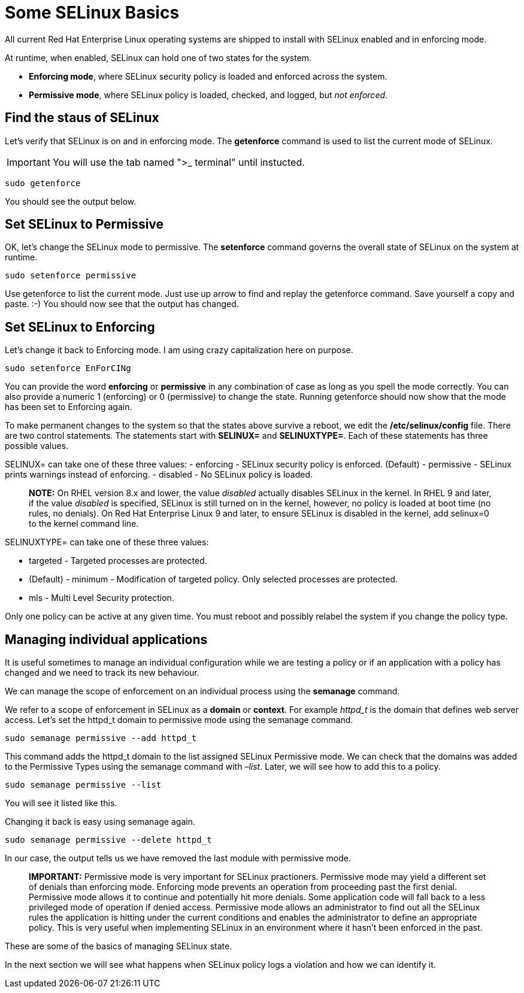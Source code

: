 # Some SELinux Basics

All current Red Hat Enterprise Linux operating systems are shipped to install with SELinux enabled and in enforcing mode.


At runtime, when enabled, SELinux can hold one of two states for the
system. 

* *Enforcing mode*, where SELinux security policy is loaded and
enforced across the system.

* *Permissive mode*, where SELinux policy
is loaded, checked, and logged, but _not enforced_.

## Find the staus of SELinux

Let’s verify that SELinux is on and in enforcing mode. The *getenforce*
command is used to list the current mode of SELinux.

IMPORTANT: You will use the tab named ">_ terminal" until instucted.

[source,bash]
----
sudo getenforce
----

You should see the output below.

## Set SELinux to Permissive

OK, let’s change the SELinux mode to permissive. The *setenforce*
command governs the overall state of SELinux on the system at runtime.

[source,bash]
----
sudo setenforce permissive
----

Use getenforce to list the current mode. Just use up arrow to find and
replay the getenforce command. Save yourself a copy and paste. :-) You
should now see that the output has changed.

## Set SELinux to Enforcing

Let’s change it back to Enforcing mode. I am using crazy capitalization
here on purpose.

[source,bash]
----
sudo setenforce EnForCINg
----

You can provide the word *enforcing* or *permissive* in any combination
of case as long as you spell the mode correctly. You can also provide a
numeric 1 (enforcing) or 0 (permissive) to change the state. Running
getenforce should now show that the mode has been set to Enforcing
again.

To make permanent changes to the system so that the states above survive
a reboot, we edit the */etc/selinux/config* file. There are two control
statements. The statements start with *SELINUX=* and *SELINUXTYPE=*.
Each of these statements has three possible values.

SELINUX= can take one of these three values: - enforcing - SELinux
security policy is enforced. (Default) - permissive - SELinux prints
warnings instead of enforcing. - disabled - No SELinux policy is loaded.

____
*NOTE:* On RHEL version 8.x and lower, the value _disabled_ actually
disables SELinux in the kernel. In RHEL 9 and later, if the value
_disabled_ is specified, SELinux is still turned on in the kernel,
however, no policy is loaded at boot time (no rules, no denials). On Red
Hat Enterprise Linux 9 and later, to ensure SELinux is disabled in the
kernel, add selinux=0 to the kernel command line.
____

SELINUXTYPE= can take one of these three values:

* targeted - Targeted processes are protected. 
* (Default) - minimum - Modification of targeted policy. Only selected processes are protected.
* mls - Multi Level Security protection. 

Only one policy can be active at any given time. You must reboot and
possibly relabel the system if you change the policy type.

## Managing individual applications

It is useful sometimes to manage an individual configuration while we
are testing a policy or if an application with a policy has changed and
we need to track its new behaviour. 

We can manage the scope of enforcement on an individual process using the *semanage* command. 

We refer to a scope of enforcement in SELinux as a *domain* or *context*.
For example _httpd_t_ is the domain that defines web server access.
Let’s set the httpd_t domain to permissive mode using the semanage
command.

[source,bash]
----
sudo semanage permissive --add httpd_t
----

This command adds the httpd_t domain to the list assigned SELinux
Permissive mode. We can check that the domains was added to the
Permissive Types using the semanage command with _–list_. Later, we will
see how to add this to a policy.

[source,bash]
----
sudo semanage permissive --list
----

You will see it listed like this.

Changing it back is easy using semanage again.

[source,bash]
----
sudo semanage permissive --delete httpd_t
----

In our case, the output tells us we have removed the last module with
permissive mode.

____
*IMPORTANT:* Permissive mode is very important for SELinux practioners.
Permissive mode may yield a different set of denials than enforcing
mode. Enforcing mode prevents an operation from proceeding past the
first denial. Permissive mode allows it to continue and potentially hit
more denials. Some application code will fall back to a less privileged
mode of operation if denied access. Permissive mode allows an
administrator to find out all the SELinux rules the application is
hitting under the current conditions and enables the administrator to
define an appropriate policy. This is very useful when implementing
SELinux in an environment where it hasn’t been enforced in the past.
____

These are some of the basics of managing SELinux state.

In the next section we will see what happens when SELinux policy logs a
violation and how we can identify it.

